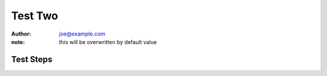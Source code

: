 Test Two
********

:author: joe@example.com
:note: this will be overwritten by default value

Test Steps
==========

.. test_action::
   :step: Do this.
   :result: And this should happen.
